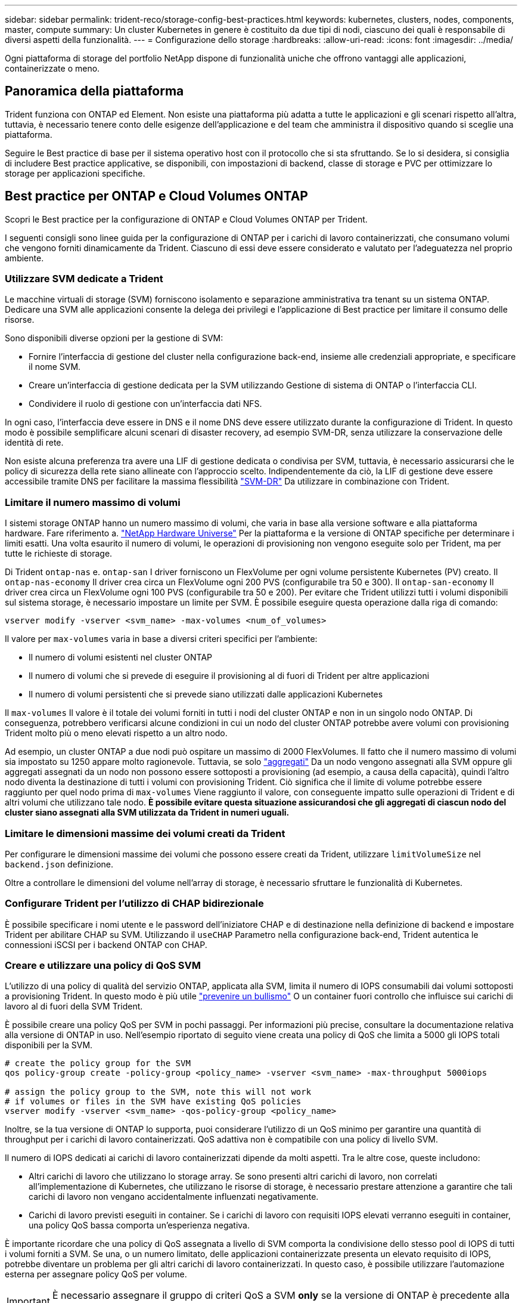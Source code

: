 ---
sidebar: sidebar 
permalink: trident-reco/storage-config-best-practices.html 
keywords: kubernetes, clusters, nodes, components, master, compute 
summary: Un cluster Kubernetes in genere è costituito da due tipi di nodi, ciascuno dei quali è responsabile di diversi aspetti della funzionalità. 
---
= Configurazione dello storage
:hardbreaks:
:allow-uri-read: 
:icons: font
:imagesdir: ../media/


[role="lead"]
Ogni piattaforma di storage del portfolio NetApp dispone di funzionalità uniche che offrono vantaggi alle applicazioni, containerizzate o meno.



== Panoramica della piattaforma

Trident funziona con ONTAP ed Element. Non esiste una piattaforma più adatta a tutte le applicazioni e gli scenari rispetto all'altra, tuttavia, è necessario tenere conto delle esigenze dell'applicazione e del team che amministra il dispositivo quando si sceglie una piattaforma.

Seguire le Best practice di base per il sistema operativo host con il protocollo che si sta sfruttando. Se lo si desidera, si consiglia di includere Best practice applicative, se disponibili, con impostazioni di backend, classe di storage e PVC per ottimizzare lo storage per applicazioni specifiche.



== Best practice per ONTAP e Cloud Volumes ONTAP

Scopri le Best practice per la configurazione di ONTAP e Cloud Volumes ONTAP per Trident.

I seguenti consigli sono linee guida per la configurazione di ONTAP per i carichi di lavoro containerizzati, che consumano volumi che vengono forniti dinamicamente da Trident. Ciascuno di essi deve essere considerato e valutato per l'adeguatezza nel proprio ambiente.



=== Utilizzare SVM dedicate a Trident

Le macchine virtuali di storage (SVM) forniscono isolamento e separazione amministrativa tra tenant su un sistema ONTAP. Dedicare una SVM alle applicazioni consente la delega dei privilegi e l'applicazione di Best practice per limitare il consumo delle risorse.

Sono disponibili diverse opzioni per la gestione di SVM:

* Fornire l'interfaccia di gestione del cluster nella configurazione back-end, insieme alle credenziali appropriate, e specificare il nome SVM.
* Creare un'interfaccia di gestione dedicata per la SVM utilizzando Gestione di sistema di ONTAP o l'interfaccia CLI.
* Condividere il ruolo di gestione con un'interfaccia dati NFS.


In ogni caso, l'interfaccia deve essere in DNS e il nome DNS deve essere utilizzato durante la configurazione di Trident. In questo modo è possibile semplificare alcuni scenari di disaster recovery, ad esempio SVM-DR, senza utilizzare la conservazione delle identità di rete.

Non esiste alcuna preferenza tra avere una LIF di gestione dedicata o condivisa per SVM, tuttavia, è necessario assicurarsi che le policy di sicurezza della rete siano allineate con l'approccio scelto. Indipendentemente da ciò, la LIF di gestione deve essere accessibile tramite DNS per facilitare la massima flessibilità https://docs.netapp.com/ontap-9/topic/com.netapp.doc.pow-dap/GUID-B9E36563-1C7A-48F5-A9FF-1578B99AADA9.html["SVM-DR"^] Da utilizzare in combinazione con Trident.



=== Limitare il numero massimo di volumi

I sistemi storage ONTAP hanno un numero massimo di volumi, che varia in base alla versione software e alla piattaforma hardware. Fare riferimento a. https://hwu.netapp.com/["NetApp Hardware Universe"^] Per la piattaforma e la versione di ONTAP specifiche per determinare i limiti esatti. Una volta esaurito il numero di volumi, le operazioni di provisioning non vengono eseguite solo per Trident, ma per tutte le richieste di storage.

Di Trident `ontap-nas` e. `ontap-san` I driver forniscono un FlexVolume per ogni volume persistente Kubernetes (PV) creato. Il `ontap-nas-economy` Il driver crea circa un FlexVolume ogni 200 PVS (configurabile tra 50 e 300). Il `ontap-san-economy` Il driver crea circa un FlexVolume ogni 100 PVS (configurabile tra 50 e 200). Per evitare che Trident utilizzi tutti i volumi disponibili sul sistema storage, è necessario impostare un limite per SVM. È possibile eseguire questa operazione dalla riga di comando:

[listing]
----
vserver modify -vserver <svm_name> -max-volumes <num_of_volumes>
----
Il valore per `max-volumes` varia in base a diversi criteri specifici per l'ambiente:

* Il numero di volumi esistenti nel cluster ONTAP
* Il numero di volumi che si prevede di eseguire il provisioning al di fuori di Trident per altre applicazioni
* Il numero di volumi persistenti che si prevede siano utilizzati dalle applicazioni Kubernetes


Il `max-volumes` Il valore è il totale dei volumi forniti in tutti i nodi del cluster ONTAP e non in un singolo nodo ONTAP. Di conseguenza, potrebbero verificarsi alcune condizioni in cui un nodo del cluster ONTAP potrebbe avere volumi con provisioning Trident molto più o meno elevati rispetto a un altro nodo.

Ad esempio, un cluster ONTAP a due nodi può ospitare un massimo di 2000 FlexVolumes. Il fatto che il numero massimo di volumi sia impostato su 1250 appare molto ragionevole. Tuttavia, se solo https://library.netapp.com/ecmdocs/ECMP1368859/html/GUID-3AC7685D-B150-4C1F-A408-5ECEB3FF0011.html["aggregati"^] Da un nodo vengono assegnati alla SVM oppure gli aggregati assegnati da un nodo non possono essere sottoposti a provisioning (ad esempio, a causa della capacità), quindi l'altro nodo diventa la destinazione di tutti i volumi con provisioning Trident. Ciò significa che il limite di volume potrebbe essere raggiunto per quel nodo prima di `max-volumes` Viene raggiunto il valore, con conseguente impatto sulle operazioni di Trident e di altri volumi che utilizzano tale nodo. *È possibile evitare questa situazione assicurandosi che gli aggregati di ciascun nodo del cluster siano assegnati alla SVM utilizzata da Trident in numeri uguali.*



=== Limitare le dimensioni massime dei volumi creati da Trident

Per configurare le dimensioni massime dei volumi che possono essere creati da Trident, utilizzare `limitVolumeSize` nel `backend.json` definizione.

Oltre a controllare le dimensioni del volume nell'array di storage, è necessario sfruttare le funzionalità di Kubernetes.



=== Configurare Trident per l'utilizzo di CHAP bidirezionale

È possibile specificare i nomi utente e le password dell'iniziatore CHAP e di destinazione nella definizione di backend e impostare Trident per abilitare CHAP su SVM. Utilizzando il `useCHAP` Parametro nella configurazione back-end, Trident autentica le connessioni iSCSI per i backend ONTAP con CHAP.



=== Creare e utilizzare una policy di QoS SVM

L'utilizzo di una policy di qualità del servizio ONTAP, applicata alla SVM, limita il numero di IOPS consumabili dai volumi sottoposti a provisioning Trident. In questo modo è più utile http://docs.netapp.com/ontap-9/topic/com.netapp.doc.pow-perf-mon/GUID-77DF9BAF-4ED7-43F6-AECE-95DFB0680D2F.html?cp=7_1_2_1_2["prevenire un bullismo"^] O un container fuori controllo che influisce sui carichi di lavoro al di fuori della SVM Trident.

È possibile creare una policy QoS per SVM in pochi passaggi. Per informazioni più precise, consultare la documentazione relativa alla versione di ONTAP in uso. Nell'esempio riportato di seguito viene creata una policy di QoS che limita a 5000 gli IOPS totali disponibili per la SVM.

[listing]
----
# create the policy group for the SVM
qos policy-group create -policy-group <policy_name> -vserver <svm_name> -max-throughput 5000iops

# assign the policy group to the SVM, note this will not work
# if volumes or files in the SVM have existing QoS policies
vserver modify -vserver <svm_name> -qos-policy-group <policy_name>
----
Inoltre, se la tua versione di ONTAP lo supporta, puoi considerare l'utilizzo di un QoS minimo per garantire una quantità di throughput per i carichi di lavoro containerizzati. QoS adattiva non è compatibile con una policy di livello SVM.

Il numero di IOPS dedicati ai carichi di lavoro containerizzati dipende da molti aspetti. Tra le altre cose, queste includono:

* Altri carichi di lavoro che utilizzano lo storage array. Se sono presenti altri carichi di lavoro, non correlati all'implementazione di Kubernetes, che utilizzano le risorse di storage, è necessario prestare attenzione a garantire che tali carichi di lavoro non vengano accidentalmente influenzati negativamente.
* Carichi di lavoro previsti eseguiti in container. Se i carichi di lavoro con requisiti IOPS elevati verranno eseguiti in container, una policy QoS bassa comporta un'esperienza negativa.


È importante ricordare che una policy di QoS assegnata a livello di SVM comporta la condivisione dello stesso pool di IOPS di tutti i volumi forniti a SVM. Se una, o un numero limitato, delle applicazioni containerizzate presenta un elevato requisito di IOPS, potrebbe diventare un problema per gli altri carichi di lavoro containerizzati. In questo caso, è possibile utilizzare l'automazione esterna per assegnare policy QoS per volume.


IMPORTANT: È necessario assegnare il gruppo di criteri QoS a SVM *only* se la versione di ONTAP è precedente alla 9.8.



=== Creare gruppi di policy QoS per Trident

La qualità del servizio (QoS) garantisce che le performance dei carichi di lavoro critici non vengano degradate da carichi di lavoro concorrenti. I gruppi di policy QoS di ONTAP offrono opzioni di QoS per i volumi e consentono agli utenti di definire il limite massimo di throughput per uno o più carichi di lavoro. Per ulteriori informazioni su QoS, consultare https://docs.netapp.com/ontap-9/topic/com.netapp.doc.pow-perf-mon/GUID-77DF9BAF-4ED7-43F6-AECE-95DFB0680D2F.html["Garanzia di throughput con QoS"^].
È possibile specificare i gruppi di policy QoS nel backend o in un pool di storage, che vengono applicati a ciascun volume creato in quel pool o backend.

ONTAP dispone di due tipi di gruppi di policy QoS: Tradizionale e adattiva. I gruppi di policy tradizionali forniscono un throughput massimo (o minimo, nelle versioni successive) costante negli IOPS. La QoS adattiva scala automaticamente il throughput in base alle dimensioni del carico di lavoro, mantenendo il rapporto tra IOPS e TB|GB in base alle dimensioni del carico di lavoro. Questo offre un vantaggio significativo quando si gestiscono centinaia o migliaia di carichi di lavoro in un'implementazione di grandi dimensioni.

Quando si creano gruppi di criteri QoS, considerare quanto segue:

* Impostare `qosPolicy` digitare `defaults` blocco della configurazione back-end. Vedere il seguente esempio di configurazione del backend:


[listing]
----
  ---
version: 1
storageDriverName: ontap-nas
managementLIF: 0.0.0.0
dataLIF: 0.0.0.0
svm: svm0
username: user
password: pass
defaults:
  qosPolicy: standard-pg
storage:
- labels:
    performance: extreme
  defaults:
    adaptiveQosPolicy: extremely-adaptive-pg
- labels:
    performance: premium
  defaults:
    qosPolicy: premium-pg
----
* È necessario applicare i gruppi di criteri per volume, in modo che ogni volume ottenga l'intero throughput come specificato dal gruppo di criteri. I gruppi di criteri condivisi non sono supportati.


Per ulteriori informazioni sui gruppi di criteri QoS, fare riferimento a. https://docs.netapp.com/ontap-9/topic/com.netapp.doc.dot-cm-cmpr-980/TOC__qos.html["Comandi QoS di ONTAP 9.8"^].



=== Limitare l'accesso alle risorse di storage ai membri del cluster Kubernetes

Limitare l'accesso ai volumi NFS e alle LUN iSCSI create da Trident è un componente critico della posizione di sicurezza per l'implementazione di Kubernetes. In questo modo si impedisce agli host che non fanno parte del cluster Kubernetes di accedere ai volumi e di modificare i dati in modo imprevisto.

È importante comprendere che gli spazi dei nomi sono il limite logico delle risorse in Kubernetes. L'ipotesi è che le risorse nello stesso namespace siano in grado di essere condivise, tuttavia, cosa importante, non esiste alcuna funzionalità di spazio dei nomi incrociato. Ciò significa che anche se i PVS sono oggetti globali, quando sono associati a un PVC sono accessibili solo da pod che si trovano nello stesso namespace. *È fondamentale assicurarsi che gli spazi dei nomi siano utilizzati per fornire la separazione quando appropriato.*

La preoccupazione principale per la maggior parte delle organizzazioni in relazione alla sicurezza dei dati in un contesto Kubernetes è che un processo in un container può accedere allo storage montato sull'host, ma non è destinato al container.  https://en.wikipedia.org/wiki/Linux_namespaces["Spazi dei nomi"^] sono progettati per evitare questo tipo di compromesso. Tuttavia, esiste un'eccezione: I container con privilegi.

Un container con privilegi è un container che viene eseguito con un numero di autorizzazioni a livello di host sostanzialmente superiore al normale. Per impostazione predefinita, questi elementi non vengono rifiutati, quindi disattivare la funzionalità utilizzando https://kubernetes.io/docs/concepts/policy/pod-security-policy/["policy di sicurezza pod"^].

Per i volumi in cui si desidera accedere sia da Kubernetes che da host esterni, lo storage deve essere gestito in modo tradizionale, con il PV introdotto dall'amministratore e non gestito da Trident. In questo modo, il volume di storage viene distrutto solo quando Kubernetes e gli host esterni si sono disconnessi e non utilizzano più il volume. Inoltre, è possibile applicare una policy di esportazione personalizzata, che consente l'accesso dai nodi del cluster Kubernetes e dai server di destinazione all'esterno del cluster Kubernetes.

Per le implementazioni che hanno nodi di infrastruttura dedicati (ad esempio, OpenShift) o altri nodi che non sono in grado di pianificare le applicazioni utente, è necessario utilizzare policy di esportazione separate per limitare ulteriormente l'accesso alle risorse di storage. Ciò include la creazione di una policy di esportazione per i servizi implementati nei nodi dell'infrastruttura (ad esempio, i servizi OpenShift Metrics e Logging) e le applicazioni standard implementate nei nodi non dell'infrastruttura.



=== Utilizzare una policy di esportazione dedicata

È necessario verificare l'esistenza di una policy di esportazione per ciascun backend che consenta l'accesso solo ai nodi presenti nel cluster Kubernetes. Trident può creare e gestire automaticamente le policy di esportazione. In questo modo, Trident limita l'accesso ai volumi che fornisce ai nodi nel cluster Kubernetes e semplifica l'aggiunta/eliminazione dei nodi.

In alternativa, è anche possibile creare manualmente una policy di esportazione e compilarla con una o più regole di esportazione che elaborano ogni richiesta di accesso al nodo:

* Utilizzare `vserver export-policy create` Comando ONTAP CLI per creare il criterio di esportazione.
* Aggiungere regole ai criteri di esportazione utilizzando `vserver export-policy rule create` Comando CLI ONTAP.


L'esecuzione di questi comandi consente di limitare i nodi Kubernetes che hanno accesso ai dati.



=== Disattiva `showmount` Per l'applicazione SVM

Il `showmount` Questa funzione consente a un client NFS di eseguire query su SVM per un elenco delle esportazioni NFS disponibili. Un pod implementato nel cluster Kubernetes può emettere `showmount -e` Eseguire il comando in base al LIF dei dati e ricevere un elenco di montaggi disponibili, inclusi quelli a cui non ha accesso. Sebbene questo, di per sé, non sia un compromesso in termini di sicurezza, fornisce informazioni non necessarie che potrebbero aiutare un utente non autorizzato a connettersi a un'esportazione NFS.

Disattivare `showmount` Utilizzando il comando CLI ONTAP a livello di SVM:

[listing]
----
vserver nfs modify -vserver <svm_name> -showmount disabled
----


== Best practice di SolidFire

Scopri le Best practice per la configurazione dello storage SolidFire per Trident.



=== Crea account SolidFire

Ogni account SolidFire rappresenta un unico proprietario di volume e riceve un proprio set di credenziali CHAP (Challenge-Handshake Authentication Protocol). È possibile accedere ai volumi assegnati a un account utilizzando il nome dell'account e le relative credenziali CHAP o un gruppo di accesso al volume. A un account possono essere assegnati fino a duemila volumi, ma un volume può appartenere a un solo account.



=== Creare una policy QoS

Utilizzare le policy di qualità del servizio (QoS) di SolidFire se si desidera creare e salvare un'impostazione di qualità del servizio standardizzata che può essere applicata a molti volumi.

È possibile impostare i parametri QoS in base al volume. Le performance per ciascun volume possono essere garantite impostando tre parametri configurabili che definiscono la QoS: Min IOPS, Max IOPS e Burst IOPS.

Di seguito sono riportati i possibili valori IOPS minimi, massimi e burst per la dimensione del blocco di 4 Kb.

[cols="5*"]
|===
| Parametro IOPS | Definizione | Min. valore | Valore predefinito | Max. Valore (4 Kb) 


 a| 
IOPS minimi
 a| 
Il livello garantito di performance per un volume.
| 50  a| 
50
 a| 
15000



 a| 
IOPS max
 a| 
Le performance non supereranno questo limite.
| 50  a| 
15000
 a| 
200,000



 a| 
IOPS burst
 a| 
IOPS massimi consentiti in uno scenario a burst breve.
| 50  a| 
15000
 a| 
200,000

|===

NOTE: Anche se i massimi IOPS e burst IOPS possono essere impostati su 200,000, le performance massime reali di un volume sono limitate dall'utilizzo del cluster e dalle performance per nodo.

Le dimensioni dei blocchi e la larghezza di banda influiscono direttamente sul numero di IOPS. Con l'aumentare delle dimensioni dei blocchi, il sistema aumenta la larghezza di banda fino a raggiungere un livello necessario per elaborare blocchi di dimensioni maggiori. Con l'aumentare della larghezza di banda, il numero di IOPS che il sistema è in grado di raggiungere diminuisce. Fare riferimento a. https://www.netapp.com/pdf.html?item=/media/10502-tr-4644pdf.pdf["Qualità del servizio SolidFire"^] Per ulteriori informazioni su QoS e performance.



=== Autenticazione SolidFire

Element supporta due metodi di autenticazione: CHAP e VAG (Volume Access Group). CHAP utilizza il protocollo CHAP per autenticare l'host nel backend. I gruppi di accesso ai volumi controllano l'accesso ai volumi previsti dall'IT. NetApp consiglia di utilizzare CHAP per l'autenticazione, poiché è più semplice e non ha limiti di scalabilità.


NOTE: Trident con il provisioning CSI avanzato supporta l'utilizzo dell'autenticazione CHAP. I VAG devono essere utilizzati solo nella modalità operativa tradizionale non CSI.

L'autenticazione CHAP (verifica che l'iniziatore sia l'utente del volume desiderato) è supportata solo con il controllo degli accessi basato su account. Se si utilizza CHAP per l'autenticazione, sono disponibili due opzioni: CHAP unidirezionale e CHAP bidirezionale. CHAP unidirezionale autentica l'accesso al volume utilizzando il nome account SolidFire e il segreto dell'iniziatore. L'opzione CHAP bidirezionale rappresenta il metodo più sicuro per autenticare il volume, in quanto il volume autentica l'host tramite il nome account e il segreto dell'iniziatore, quindi l'host autentica il volume tramite il nome account e il segreto di destinazione.

Tuttavia, se non è possibile attivare CHAP e sono richiesti VAG, creare il gruppo di accesso e aggiungere gli iniziatori host e i volumi al gruppo di accesso. Ogni IQN aggiunto a un gruppo di accesso può accedere a ciascun volume del gruppo con o senza autenticazione CHAP. Se iSCSI Initiator è configurato per utilizzare l'autenticazione CHAP, viene utilizzato il controllo degli accessi basato sull'account. Se iSCSI Initiator non è configurato per utilizzare l'autenticazione CHAP, viene utilizzato il controllo di accesso del gruppo di accesso al volume.



== Dove trovare ulteriori informazioni?

Di seguito sono elencate alcune delle Best practice. Eseguire una ricerca in https://www.netapp.com/search/["Libreria NetApp"^] per le versioni più recenti.

*ONTAP*

* https://www.netapp.com/us/media/tr-4067.pdf["Guida alle Best practice e all'implementazione di NFS"^]
* http://docs.netapp.com/ontap-9/topic/com.netapp.doc.dot-cm-sanag/home.html["GUIDA all'amministrazione SAN"^] (Per iSCSI)
* http://docs.netapp.com/ontap-9/topic/com.netapp.doc.exp-iscsi-rhel-cg/home.html["Configurazione iSCSI Express per RHEL"^]


*Software Element*

* https://www.netapp.com/pdf.html?item=/media/10507-tr4639pdf.pdf["Configurazione di SolidFire per Linux"^]


*NetApp HCI*

* https://docs.netapp.com/us-en/hci/docs/hci_prereqs_overview.html["Prerequisiti per l'implementazione di NetApp HCI"^]
* https://docs.netapp.com/us-en/hci/docs/concept_nde_access_overview.html["Accedi al NetApp Deployment Engine"^]


*Informazioni sulle Best practice applicative*

* https://www.netapp.com/us/media/tr-4722.pdf["Best practice per MySQL su ONTAP"^]
* https://www.netapp.com/pdf.html?item=/media/10510-tr-4605.pdf["Best practice per MySQL su SolidFire"^]
* http://www.netapp.com/us/media/tr-4635.pdf["NetApp SolidFire e Cassandra"^]
* http://www.netapp.com/us/media/tr-4606.pdf["Best practice Oracle su SolidFire"^]
* http://www.netapp.com/us/media/tr-4610.pdf["Best practice PostgreSQL su SolidFire"^]


Non tutte le applicazioni hanno linee guida specifiche, è importante collaborare con il team NetApp e utilizzare https://www.netapp.com/search/["Libreria NetApp"^] per trovare la documentazione più aggiornata.
